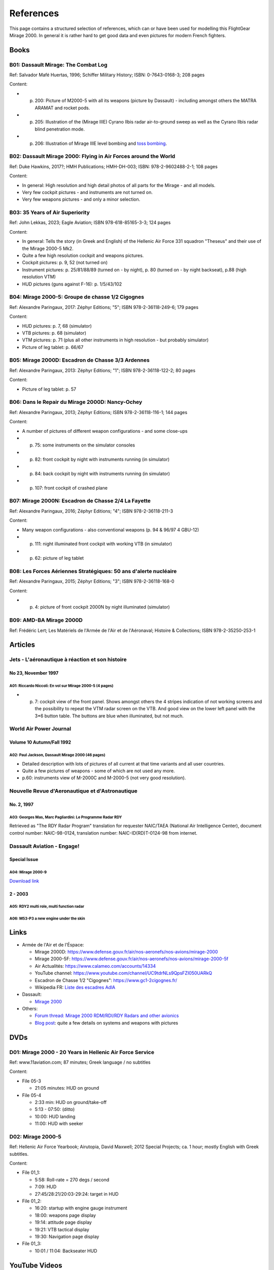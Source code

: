 **********
References
**********

This page contains a structured selection of references, which can or have been used for modelling this FlightGear Mirage 2000. In general it is rather hard to get good data and even pictures for modern French fighters.

Books
=====

B01: Dassault Mirage: The Combat Log
------------------------------------

Ref: Salvador Mafé Huertas, 1996; Schiffer Military History; ISBN: 0-7643-0168-3; 208 pages

Content:

* p. 200: Picture of M2000-5 with all its weapons (picture by Dassault) - including amongst others the MATRA ARAMAT and rocket pods.
* p. 205: Illustration of the (Mirage IIIE) Cyrano Ilbis radar air-to-ground sweep as well as the Cyrano Ilbis radar blind penetration mode.
* p. 206: Illustration of Mirage IIIE level bombing and `toss bombing <https://en.wikipedia.org/wiki/Toss_bombing>`_.


B02: Dassault Mirage 2000: Flying in Air Forces around the World
----------------------------------------------------------------

Ref: Duke Hawkins, 2017?; HMH Publications; HMH-DH-003; ISBN: 978-2-9602488-2-1; 108 pages

Content:

* In general: High resolution and high detail photos of all parts for the Mirage - and all models.
* Very few cockpit pictures - and instruments are not turned on.
* Very few weapons pictures - and only a minor selection.


B03: 35 Years of Air Superiority
--------------------------------

Ref: John Lekkas, 2023; Eagle Aviation; ISBN 978-618-85165-3-3; 124 pages

Content:

* In general: Tells the story (in Greek and English) of the Hellenic Air Force 331 squadron "Theseus" and their use of the Mirage 2000-5 Mk2.
* Quite a few high resolution cockpit and weapons pictures.
* Cockpit pictures: p. 9, 52 (not turned on)
* Instrument pictures: p. 25/81/88/89 (turned on - by night), p. 80 (turned on - by night backseat), p.88 (high resolution VTM)
* HUD pictures (guns against F-16): p. 1/5/43/102


B04: Mirage 2000-5: Groupe de chasse 1/2 Cigognes
-------------------------------------------------

Ref: Alexandre Paringaux, 2017: Zéphyr Editions; "5"; ISBN 978-2-36118-249-6; 179 pages

Content:

* HUD pictures: p. 7, 68 (simulator)
* VTB pictures: p. 68 (simulator)
* VTM pictures: p. 71 (plus all other instruments in high resolution - but probably simulator)
* Picture of leg tablet: p. 66/67


B05: Mirage 2000D: Escadron de Chasse 3/3 Ardennes
--------------------------------------------------

Ref: Alexandre Paringaux, 2013: Zéphyr Editions; "1"; ISBN 978-2-36118-122-2; 80 pages

Content:

* Picture of leg tablet: p. 57


B06: Dans le Repair du Mirage 2000D: Nancy-Ochey
------------------------------------------------

Ref: Alexandre Paringaux, 2013; Zéphyr Editions; ISBN 978-2-36118-116-1; 144 pages

Content:

* A number of pictures of different weapon configurations - and some close-ups
* p. 75: some instruments on the simulator consoles
* p. 82: front cockpit by night with instruments running (in simulator)
* p. 84: back cockpit by night with instruments running (in simulator)
* p. 107: front cockpit of crashed plane


B07: Mirage 2000N: Escadron de Chasse 2/4 La Fayette
----------------------------------------------------

Ref: Alexandre Paringaux, 2016; Zéphyr Editions; "4"; ISBN 978-2-36118-211-3

Content:

* Many weapon configurations - also conventional weapons (p. 94 & 96/97 4 GBU-12)
* p. 111: night illuminated front cockpit with working VTB (in simulator)
* p. 62: picture of leg tablet


B08: Les Forces Aériennes Stratégiques: 50 ans d'alerte nucléaire
-----------------------------------------------------------------

Ref: Alexandre Paringaux, 2015; Zéphyr Editions; "3"; ISBN 978-2-36118-168-0

Content:

* p. 4: picture of front cockpit 2000N by night illuminated (simulator)


B09: AMD-BA Mirage 2000D
------------------------

Ref: Frédéric Lert; Les Matériels de l'Armée de l'Air et de l'Aéronaval; Histoire & Collections; ISBN 978-2-35250-253-1


Articles
========

Jets - L'aéronautique à réaction et son histoire
------------------------------------------------

No 23, November 1997
^^^^^^^^^^^^^^^^^^^^

A01: Riccardo Niccoli: En vol sur Mirage 2000-5 (4 pages)
'''''''''''''''''''''''''''''''''''''''''''''''''''''''''

* p. 7: cockpit view of the front panel. Shows amongst others the 4 stripes indication of not working screens and the possibility to repeat the VTM radar screen on the VTB. And good view on the lower left panel with the 3*6 button table. The buttons are blue when illuminated, but not much.


World Air Power Journal
-----------------------

Volume 10 Autumn/Fall 1992
^^^^^^^^^^^^^^^^^^^^^^^^^^

A02: Paul Jackson, Dassault Mirage 2000 (46 pages)
''''''''''''''''''''''''''''''''''''''''''''''''''

* Detailed description with lots of pictures of all current at that time variants and all user countries.
* Quite a few pictures of weapons - some of which are not used any more.
* p.60: instruments view of M-2000C and M-2000-5 (not very good resolution).


Nouvelle Revue d'Aeronautique et d'Astronautique
------------------------------------------------

No. 2, 1997
^^^^^^^^^^^

A03: Georges Mas, Marc Pagliardini: Le Programme Radar RDY
''''''''''''''''''''''''''''''''''''''''''''''''''''''''''

Retrieved as "The RDY Radar Program" translation for requester NAIC/TAEA (National Air Intelligence Center), document control number: NAIC-98-0124, translation number: NAIC-ID(RD)T-0124-98 from internet.


Dassault Aviation - Engage!
---------------------------

Special Issue
^^^^^^^^^^^^^

A04: Mirage 2000-9
''''''''''''''''''

`Download link <https://www.dassault-aviation.com/wp-content/blogs.dir/1/files/2012/08/Mirage_2000-9_special_issue1.pdf>`_

2 - 2003
^^^^^^^^

A05: RDY2 multi role, multi function radar
''''''''''''''''''''''''''''''''''''''''''

A06: M53-P3 a new engine under the skin
'''''''''''''''''''''''''''''''''''''''


Links
=====

* Armée de l'Air et de l'Éspace:

  * Mirage 2000D: https://www.defense.gouv.fr/air/nos-aeronefs/nos-avions/mirage-2000
  * Mirage 2000-5F: https://www.defense.gouv.fr/air/nos-aeronefs/nos-avions/mirage-2000-5f
  * Air Actualités: https://www.calameo.com/accounts/14334
  * YouTube channel: https://www.youtube.com/channel/UC9tdrNLs9QpsFZI050UARkQ
  * Escadron de Chasse 1/2 "Cigognes": https://www.gc1-2cigognes.fr/
  * Wikipedia FR: `Liste des escadres AdlA <https://fr.wikipedia.org/wiki/Liste_des_escadres_de_l%27Arm%C3%A9e_de_l%27air_fran%C3%A7aise>`_

* Dassault:

  * `Mirage 2000 <https://www.dassault-aviation.com/en/defense/customer-support/operational-aircraft/mirage-2000/>`_

* Others:

  * `Forum thread: Mirage 2000 RDM/RDI/RDY Radars and other avionics <https://www.secretprojects.co.uk/threads/mirage-2000-rdm-rdi-rdy-radars-and-other-avionics.37018/>`_
  * `Blog post <https://blog.naver.com/PostView.nhn?blogId=pwrangshion&logNo=110120276719>`_: quite a few details on systems and weapons with pictures

DVDs
====

D01: Mirage 2000 - 20 Years in Hellenic Air Force Service
---------------------------------------------------------

Ref: www.11aviation.com; 87 minutes; Greek language / no subtitles

Content:

* File 05-3

  * 21:05 minutes: HUD on ground
* File 05-4

  * 2:33 min: HUD on ground/take-off
  * 5:13 - 07:50: (ditto)
  * 10:00: HUD landing
  * 11:00: HUD with seeker

D02: Mirage 2000-5
------------------

Ref: Hellenic Air Force Yearbook; Airutopia, David Maxwell; 2012 Special Projects; ca. 1 hour; mostly English with Greek subtitles.

Content:

* File 01_1:

  * 5:58: Roll-rate = 270 degs / second
  * 7:09: HUD
  * 27:45/28:21/20:03-29:24: target in HUD
* File 01_2:

  * 16:20: startup with engine gauge instrument
  * 18:00: weapons page display
  * 19:14: attitude page display
  * 19:21: VTB tactical display
  * 19:30: Navigation page display
* File 01_3:

  * 10:01 / 11:04: Backseater HUD


YouTube Videos
==============

Mirage 2000 Planète Science
---------------------------

URL: https://www.youtube.com/watch?v=MoVsmaIs_pU

Content:

* At around 9 minutes for ca. 2 minutes: live images of the 5 screens


DGA : Le Mirage 2000B qui se prenait pour un Rafale
---------------------------------------------------

URL: https://www.youtube.com/watch?v=a5ZwYXixT28

Content:

* At around 6 minutes for ca. 1 minutes (and also before and after) close-up pictures of the CC422 gun-pod


Le Mirage 2000 - Documentaire sur l'aviation
--------------------------------------------

URL: https://www.youtube.com/watch?v=jDCxWEynbu4

Content:

* At around 21:30 for ca. 15 seconds live pictures left MFD (in simulator)


AB Moteurs Mirage 2000
----------------------

URL: https://www.youtube.com/watch?v=bFHF9j_LvPk

Content:

* From around 29-41 minutes (with interruptions): walk-through of the cockpit, which gives a good insight into the French terms used.
* Some live footage of HUD here and there.


Le Mirage 2000
--------------

URL: https://www.youtube.com/watch?v=YjI7Tg75MD8

Content:
* Presentation of the -C, -5 and N versions.
* Around 21:26: HUD in weapons mode shooting (Mirage 2000-5)


Mirage 2000 D : un appareil CRUCIAL avant le "tout-RAFALE"
----------------------------------------------------------

URL: https://www.youtube.com/watch?v=uVWe9SUecsw

Content:
* Rénovation mi-vie (RMV) incl. description of the different pods (ATLIS, PDL-CTS, DAMOCLES, TALIOS) and the related guided weapons
* Around 11:03: photo of 2 loads for RM, one of them having a CC422 pod, 2 GBU and two MK82.
* At 15:15: backseat cockpit with new big screen


L'HISTOIRE des FANTASTIQUES MIRAGE de Dassault - doc complet (III, 5, 50, G, IV, F1, 2000)
------------------------------------------------------------------------------------------

URL: https://www.youtube.com/watch?v=GSDRy0jYgA0

Content:
* From around 48:01 until 1:07:10: M2000
* At around 1:05:01: HUD in weapons mode from Greek/Turkish M2000 vs. F-16 fight.


Mirage 2000 Cockpit - Documentaire avion de chasse Dassault
-----------------------------------------------------------

URL: https://www.youtube.com/watch?v=zqENHPav5P4

Content:
- Static cockpit view (displays black) of a M-2000C - close up


Mirage 2000 pour l' Ukraine? Mieux comprendre eles RUMEURS
----------------------------------------------------------

URL: https://www.youtube.com/watch?v=GrNu8qAJ16s


A Mirage 2000 fires its cannon! A first
---------------------------------------

URL: https://www.youtube.com/watch?v=UB4Dl1hhHUc

Content:
* 04:48: Overview of the firing range with different targets
* 09:03: VTB image with and without LINK16
